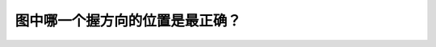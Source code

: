 .. raw:: html

   <div class="question-page">
   <div class="test-name">New加拿大BC驾照考试笔试全真模拟题2024版</div>

.. meta::
   :description: 图中哪一个握方向的位置是最正确？
   :keywords: 

.. raw:: html

   <div class="question-card">


图中哪一个握方向的位置是最正确？
================================

.. raw:: html

   <div id="q79" class="quiz">
       <div class="option" id="q79-A" onclick="selectOption('q79', 'A', true)">
           A. 图a
       </div>
       <div class="option" id="q79-B" onclick="selectOption('q79', 'B', false)">
           B. 图d
       </div>
       <div class="option" id="q79-C" onclick="selectOption('q79', 'C', false)">
           C. 图b
       </div>
       <div class="option" id="q79-D" onclick="selectOption('q79', 'D', false)">
           D. 图c
       </div>
       <p id="q79-result" class="result"></p>
   </div>

   <hr>

.. dropdown:: ►|explanation|

   

.. raw:: html

   <div class="nav-buttons">
       <a href="q78.html" class="button">|prev_question|</a>
       <span class="page-indicator">79 / 100</span>
       <a href="q80.html" class="button">|next_question|</a>
   </div>
   </div>

   </div>
